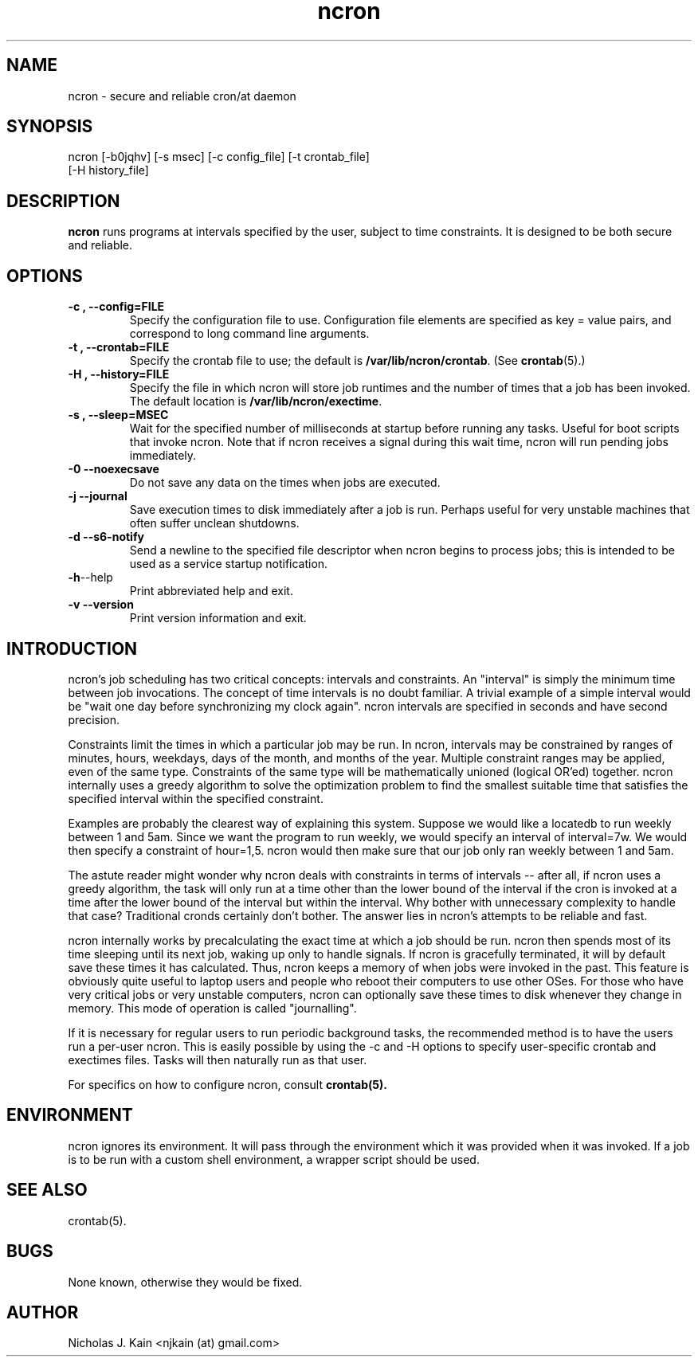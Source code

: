 .\" Man page for ncron
.\"
.\" Copyright (c) 2004-2022 Nicholas J. Kain
.\"
.TH ncron 1 "September 03, 2022"
.LO 1
.SH NAME
ncron \- secure and reliable cron/at daemon
.SH SYNOPSIS
ncron [\-b0jqhv] [\-s msec] [\-c config_file] [\-t crontab_file]
      [\-H history_file]
.SH DESCRIPTION
.B ncron
runs programs at intervals specified by the user, subject to time constraints.
It is designed to be both secure and reliable.
.SH OPTIONS
.TP
.B \-\^c , \-\-config=FILE
Specify the configuration file to use.  Configuration file elements are
specified as key = value pairs, and correspond to long command line arguments.
.TP
.B \-\^t , \-\-crontab=FILE
Specify the crontab file to use; the default is
.BR /var/lib/ncron/crontab .
(See
.BR crontab (5).)
.TP
.B \-\^H , \-\-history=FILE
Specify the file in which ncron will store job
runtimes and the number of times that a job has
been invoked.  The default location is
.BR /var/lib/ncron/exectime .
.TP
.B \-\^s , \-\-sleep=MSEC
Wait for the specified number of milliseconds at startup before running any
tasks.  Useful for boot scripts that invoke ncron.  Note that if ncron receives
a signal during this wait time, ncron will run pending jobs immediately.
.TP
.B \-\^0   \-\-noexecsave
Do not save any data on the times when jobs are executed.
.TP
.B \-\^j   \-\-journal
Save execution times to disk immediately after a job is run.  Perhaps useful
for very unstable machines that often suffer unclean shutdowns.
.TP
.B \-\^d   \-\-s6-notify
Send a newline to the specified file descriptor when ncron begins to process
jobs; this is intended to be used as a service startup notification.
.TP
.BR \-\^h  \-\-help
Print abbreviated help and exit.
.TP
.B \-\^v   \-\-version
Print version information and exit.
.TP

.SH "INTRODUCTION"
.PP
ncron's job scheduling has two critical concepts: intervals and constraints. An
"interval" is simply the minimum time between job invocations. The concept of
time intervals is no doubt familiar. A trivial example of a simple interval
would be "wait one day before synchronizing my clock again". ncron intervals
are specified in seconds and have second precision.
.PP
Constraints limit the times in which a particular job may be run.  In ncron,
intervals may be constrained by ranges of minutes, hours, weekdays, days of the
month, and months of the year.  Multiple constraint ranges may be applied, even
of the same type.  Constraints of the same type will be mathematically unioned
(logical OR'ed) together. ncron internally uses a greedy algorithm to solve the
optimization problem to find the smallest suitable time that satisfies the
specified interval within the specified constraint.
.PP
Examples are probably the clearest way of explaining this system.  Suppose we
would like a locatedb to run weekly between 1 and 5am.  Since we want the
program to run weekly, we would specify an interval of interval=7w.  We would
then specify a constraint of hour=1,5.  ncron would then make sure that our job
only ran weekly between 1 and 5am.
.PP
The astute reader might wonder why ncron deals with constraints in terms of
intervals -- after all, if ncron uses a greedy algorithm, the task will only
run at a time other than the lower bound of the interval if the cron is invoked
at a time after the lower bound of the interval but within the interval. Why
bother with unnecessary complexity to handle that case? Traditional cronds
certainly don't bother. The answer lies in ncron's attempts to be reliable and
fast.
.PP
ncron internally works by precalculating the exact time at which a job should
be run. ncron then spends most of its time sleeping until its next job, waking
up only to handle signals. If ncron is gracefully terminated, it will by
default save these times it has calculated. Thus, ncron keeps a memory of when
jobs were invoked in the past. This feature is obviously quite useful to laptop
users and people who reboot their computers to use other OSes.  For those who
have very critical jobs or very unstable computers, ncron can optionally save
these times to disk whenever they change in memory. This mode of operation is
called "journalling".
.PP
If it is necessary for regular users to run periodic background tasks, the
recommended method is to have the users run a per-user ncron.  This is easily
possible by using the -c and -H options to specify user-specific crontab
and exectimes files.  Tasks will then naturally run as that user.
.PP
For specifics on how to configure ncron, consult
.B crontab(5).

.SH ENVIRONMENT
ncron ignores its environment. It will pass through the environment which it
was provided when it was invoked. If a job is to be run with a custom shell
environment, a wrapper script should be used.

.SH "SEE ALSO"
crontab(5).
.SH BUGS
None known, otherwise they would be fixed.
.SH AUTHOR
Nicholas J. Kain <njkain (at) gmail.com>

